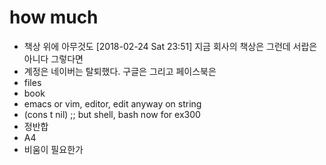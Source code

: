 * how much

- 책상 위에 아무것도 [2018-02-24 Sat 23:51] 지금 회사의 책상은 그런데 서랍은 아니다 그렇다면
- 계정은 네이버는 탈퇴했다. 구글은 그리고 페이스북은
- files
- book
- emacs or vim, editor, edit anyway on string
- (cons t nil) ;; but shell, bash now for ex300
- 정반합
- A4
- 비움이 필요한가

